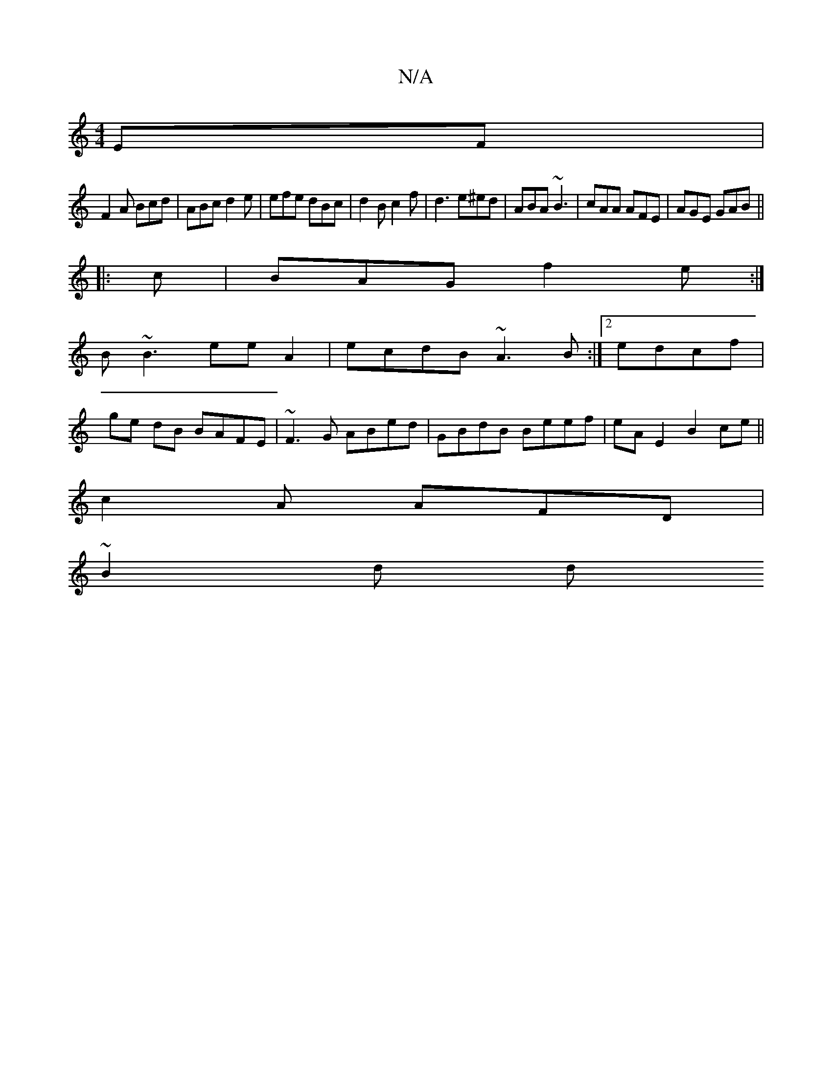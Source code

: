 X:1
T:N/A
M:4/4
R:N/A
K:Cmajor
,EF |
F2 A Bcd | ABc d2e | efe dBc | d2B c2f | d3 e^ed | ABA ~B3 | cAA AFE | AGE GAB ||
|:c|BAG f2e :|
B~B3 eeA2|ecdB ~A3B:|2 edcf |
ge dB BAFE | ~F3G ABed | GBdB Beef | eA E2 B2 ce||
c2 A AFD|
~B2d d